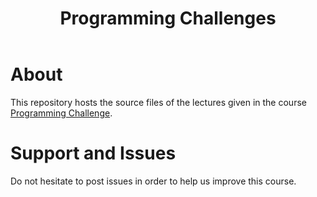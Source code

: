 #+STARTUP: overview hidestars logdone
#+TITLE: Programming Challenges
#+LANGUAGE: en
[[https://creativecommons.org/licenses/by-nc/4.0/][https://licensebuttons.net/l/by-nc/4.0/80x15.png]]
* About

  This repository hosts the source files of the lectures given in the course [[http://i3s.unice.fr/master-info/s1/programming-challenge/][Programming Challenge]].

* Support and Issues

Do not hesitate to post issues in order to help us improve this course.
